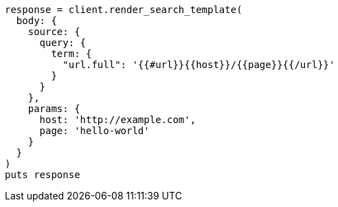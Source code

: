 [source, ruby]
----
response = client.render_search_template(
  body: {
    source: {
      query: {
        term: {
          "url.full": '{{#url}}{{host}}/{{page}}{{/url}}'
        }
      }
    },
    params: {
      host: 'http://example.com',
      page: 'hello-world'
    }
  }
)
puts response
----
